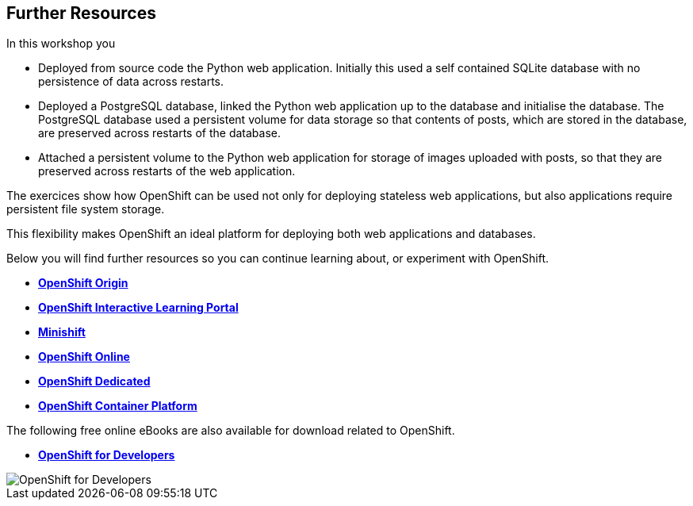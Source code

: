 ## Further Resources

In this workshop you

- Deployed from source code the Python web application. Initially this
  used a self contained SQLite database with no persistence of data across
  restarts.

- Deployed a PostgreSQL database, linked the Python web application up to
  the database and initialise the database. The PostgreSQL database used
  a persistent volume for data storage so that contents of posts, which are
  stored in the database, are preserved across restarts of the database.

- Attached a persistent volume to the Python web application for storage of
  images uploaded with posts, so that they are preserved across restarts of
  the web application.

The exercices show how OpenShift can be used not only for deploying
stateless web applications, but also applications require persistent file
system storage.

This flexibility makes OpenShift an ideal platform for deploying both web
applications and databases.

Below you will find further resources so you can continue learning about,
or experiment with OpenShift.

* *link:https://www.openshift.org/[OpenShift Origin]*

* *link:https://learn.openshift.com/[OpenShift Interactive Learning Portal]*

* *link:https://www.openshift.org/minishift/[Minishift]*

* *link:https://manage.openshift.com/[OpenShift Online]*
* *link:https://www.openshift.com/dedicated[OpenShift Dedicated]*
* *link:https://www.openshift.com/[OpenShift Container Platform]*

The following free online eBooks are also available for download related
to OpenShift.

* *link:https://www.openshift.com/promotions/for-developers.html[OpenShift for Developers]*

image::openshift-for-developers.png[OpenShift for Developers]
